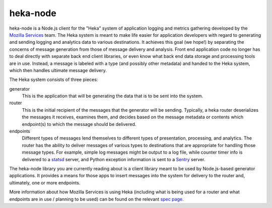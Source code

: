 ===========
heka-node
===========

.. image:: https://secure.travis-ci.org/mozilla-services/heka-node.png

heka-node is a Node.js client for the "Heka" system of application logging and
metrics gathering developed by the `Mozilla Services
<https://wiki.mozilla.org/Services>`_ team. The Heka system is meant to make
life easier for application developers with regard to generating and sending
logging and analytics data to various destinations. It achieves this goal (we
hope!) by separating the concerns of message generation from those of message
delivery and analysis. Front end application code no longer has to deal
directly with separate back end client libraries, or even know what back end
data storage and processing tools are in use. Instead, a message is labeled
with a type (and possibly other metadata) and handed to the Heka system,
which then handles ultimate message delivery.

The Heka system consists of three pieces:

generator
  This is the application that will be generating the data that is to be sent
  into the system.

router
  This is the initial recipient of the messages that the generator will be
  sending. Typically, a heka router deserializes the messages it receives,
  examines them, and decides based on the message metadata or contents which
  endpoint(s) to which the message should be delivered.

endpoints
  Different types of messages lend themselves to different types of
  presentation, processing, and analytics. The router has the ability to
  deliver messages of various types to destinations that are appropriate for
  handling those message types. For example, simple log messages might be
  output to a log file, while counter timer info is delivered to a `statsd
  <https://github.com/etsy/statsd>`_ server, and Python exception information
  is sent to a `Sentry <https://github.com/dcramer/sentry>`_ server.

The heka-node library you are currently reading about is a client library meant
to be used by Node.js-based generator applications. It provides a means for
those apps to insert messages into the system for delivery to the router and,
ultimately, one or more endpoints.

More information about how Mozilla Services is using Heka (including what is
being used for a router and what endpoints are in use / planning to be used)
can be found on the relevant `spec page
<https://wiki.mozilla.org/Services/Sagrada/Heka>`_.
